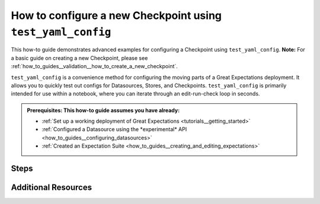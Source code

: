 .. _how_to_guides_how_to_configure_a_new_checkpoint_using_test_yaml_config:

How to configure a new Checkpoint using ``test_yaml_config``
==================================================================

This how-to guide demonstrates advanced examples for configuring a Checkpoint using ``test_yaml_config``. **Note:** For a basic guide on creating a new Checkpoint, please see :ref:`how_to_guides__validation__how_to_create_a_new_checkpoint`.

``test_yaml_config`` is a convenience method for configuring the moving parts of a Great Expectations deployment. It allows you to quickly test out configs for Datasources, Stores, and Checkpoints. ``test_yaml_config`` is primarily intended for use within a notebook, where you can iterate through an edit-run-check loop in seconds.

.. admonition:: Prerequisites: This how-to guide assumes you have already:

      - :ref:`Set up a working deployment of Great Expectations <tutorials__getting_started>`
      - :ref:`Configured a Datasource using the *experimental* API <how_to_guides__configuring_datasources>`
      - :ref:`Created an Expectation Suite <how_to_guides__creating_and_editing_expectations>`


Steps
-----

.. content-tabs::

    .. tab-container:: tab0
        :title: Docs for Legacy Checkpoints (<=0.13.67)

        This document only applies to class-based Checkpoints implemented in version 0.13.7 and higher.


    .. tab-container:: tab1
        :title: Docs for Class-Based Checkpoints (>=0.13.8)

        #. **Additional SimpleCheckpoint configuration examples.**
            The ``SimpleCheckpoint`` class takes care of some defaults which you will need to set manually in the ``Checkpoints`` class. The following example shows all possible configuration options for ``SimpleCheckpoint``:

            .. code-block:: python

                config = """
                name: my_simple_checkpoint
                config_version: 1.0
                class_name: SimpleCheckpoint
                validations:
                  - batch_request:
                      datasource_name: data__dir
                      data_connector_name: my_data_connector
                      data_asset_name: TestAsset
                      partition_request:
                        index: 0
                    expectation_suite_name: yellow_tripdata_sample_2019-01.warning
                site_names: my_local_site
                slack_webhook: my_slack_webhook_url
                notify_on: all # possible values: "all", "failure", "success"
                notify_with: # optional list of DataDocs site names to display in Slack message
                """

        #. **Additional Checkpoint configuration examples.**
            If you require more fine-grained configuration options, you can use the ``Checkpoint`` base class instead of ``SimpleCheckpoint``.

            In this example, the Checkpoint configuration uses the nesting of `batch_request` sections inside the `validations` block so as to use the defaults defined at the top level.

            .. code-block:: python

                config = """
                name: my_fancy_checkpoint
                config_version: 1
                class_name: Checkpoint
                run_name_template: "%Y-%M-foo-bar-template-$VAR"
                validations:
                  - batch_request:
                      datasource_name: my_datasource
                      data_connector_name: my_special_data_connector
                      data_asset_name: users
                      partition_request:
                        index: -1
                  - batch_request:
                      datasource_name: my_datasource
                      data_connector_name: my_other_data_connector
                      data_asset_name: users
                      partition_request:
                        index: -2
                expectation_suite_name: users.delivery
                action_list:
                    - name: store_validation_result
                      action:
                        class_name: StoreValidationResultAction
                    - name: store_evaluation_params
                      action:
                        class_name: StoreEvaluationParametersAction
                    - name: update_data_docs
                      action:
                        class_name: UpdateDataDocsAction
                evaluation_parameters:
                  param1: "$MY_PARAM"
                  param2: 1 + "$OLD_PARAM"
                runtime_configuration:
                  result_format:
                    result_format: BASIC
                    partial_unexpected_count: 20
                """


            The following Checkpoint configuration runs the top-level `action_list` against the top-level `batch_request` as well as the locally-specified `action_list` against the top-level `batch_request`.

            .. code-block:: python

                config = """
                name: airflow_users_node_3
                config_version: 1
                class_name: Checkpoint
                batch_request:
                    datasource_name: my_datasource
                    data_connector_name: my_special_data_connector
                    data_asset_name: users
                    partition_request:
                        index: -1
                validations:
                  - expectation_suite_name: users.warning  # runs the top-level action list against the top-level batch_request
                  - expectation_suite_name: users.error  # runs the locally-specified action_list union with the top-level action-list against the top-level batch_request
                    action_list:
                    - name: quarantine_failed_data
                      action:
                          class_name: CreateQuarantineData
                    - name: advance_passed_data
                      action:
                          class_name: CreatePassedData
                action_list:
                    - name: store_validation_result
                      action:
                        class_name: StoreValidationResultAction
                    - name: store_evaluation_params
                      action:
                        class_name: StoreEvaluationParametersAction
                    - name: update_data_docs
                      action:
                        class_name: UpdateDataDocsAction
                evaluation_parameters:
                    environment: $GE_ENVIRONMENT
                    tolerance: 0.01
                runtime_configuration:
                    result_format:
                      result_format: BASIC
                      partial_unexpected_count: 20
                """


            The Checkpoint mechanism also offers the convenience of templates.  The first Checkpoint configuration is that of a valid Checkpoint in the sense that it can be run as long as all the parameters not present in the configuration are specified in the `run_checkpoint` API call.

            .. code-block:: python

                config = """
                name: my_base_checkpoint
                config_version: 1
                class_name: Checkpoint
                run_name_template: "%Y-%M-foo-bar-template-$VAR"
                action_list:
                - name: store_validation_result
                  action:
                    class_name: StoreValidationResultAction
                - name: store_evaluation_params
                  action:
                    class_name: StoreEvaluationParametersAction
                - name: update_data_docs
                  action:
                    class_name: UpdateDataDocsAction
                evaluation_parameters:
                  param1: "$MY_PARAM"
                  param2: 1 + "$OLD_PARAM"
                runtime_configuration:
                    result_format:
                      result_format: BASIC
                      partial_unexpected_count: 20
                """

           .. code-block:: python

                checkpoint_run_result: CheckpointResult

                checkpoint_run_result = data_context.run_checkpoint(
                    checkpoint_name="my_base_checkpoint",
                    validations=[
                        {
                            "batch_request": {
                                "datasource_name": "my_datasource",
                                "data_connector_name": "my_special_data_connector",
                                "data_asset_name": "users",
                                "partition_request": {
                                    "index": -1,
                                },
                            },
                            "expectation_suite_name": "users.delivery",
                        },
                        {
                            "batch_request": {
                                "datasource_name": "my_datasource",
                                "data_connector_name": "my_other_data_connector",
                                "data_asset_name": "users",
                                "partition_request": {
                                    "index": -2,
                                },
                            },
                            "expectation_suite_name": "users.delivery",
                        },
                    ],
                )

            However, the `run_checkpoint` method can be simplified by configuring a separate Checkpoint that uses the above Checkpoint as a template and includes the settings previously specified in the `run_checkpoint` method:

            .. code-block:: python

                config = """
                name: my_fancy_checkpoint
                config_version: 1
                class_name: Checkpoint
                template_name: my_base_checkpoint
                validations:
                - batch_request:
                    datasource_name: my_datasource
                    data_connector_name: my_special_data_connector
                    data_asset_name: users
                    partition_request:
                      index: -1
                - batch_request:
                    datasource_name: my_datasource
                    data_connector_name: my_other_data_connector
                    data_asset_name: users
                    partition_request:
                      index: -2
                expectation_suite_name: users.delivery
                """

            Now the `run_checkpoint` method is as simple as in the previous examples:

            .. code-block:: python

                checkpoint_run_result = context.run_checkpoint(
                    checkpoint_name="my_fancy_checkpoint",
                )

            The `checkpoint_run_result` in both cases (the parameterized `run_checkpoint` method and the configuration that incorporates another configuration as a template) are the same.


            The final example presents a Checkpoint configuration that is suitable for the use in a pipeline managed by Airflow.

            .. code-block:: python

                config = """
                name: airflow_checkpoint
                config_version: 1
                class_name: Checkpoint
                validations:
                - batch_request:
                    datasource_name: my_datasource
                    data_connector_name: my_runtime_data_connector
                    data_asset_name: IN_MEMORY_DATA_ASSET
                expectation_suite_name: users.delivery
                action_list:
                    - name: store_validation_result
                      action:
                        class_name: StoreValidationResultAction
                    - name: store_evaluation_params
                      action:
                        class_name: StoreEvaluationParametersAction
                    - name: update_data_docs
                      action:
                        class_name: UpdateDataDocsAction
                """


           To run this Checkpoint, the `batch_request` with the `batch_data` attribute needs to be specified explicitly as part of the `run_checkpoint()` API call, because the the data to be validated is accessible only dynamically during the execution of the pipeline.

           .. code-block:: python

                checkpoint_run_result: CheckpointResult = data_context.run_checkpoint(
                    checkpoint_name="airflow_checkpoint",
                    batch_request={
                        "batch_data": my_data_frame,
                        "partition_request": {
                            "partition_identifiers": {
                                "airflow_run_id": airflow_run_id,
                            }
                        },
                    },
                    run_name=airflow_run_id,
                )



Additional Resources
--------------------


.. discourse::
   :topic_identifier: <TBD>
